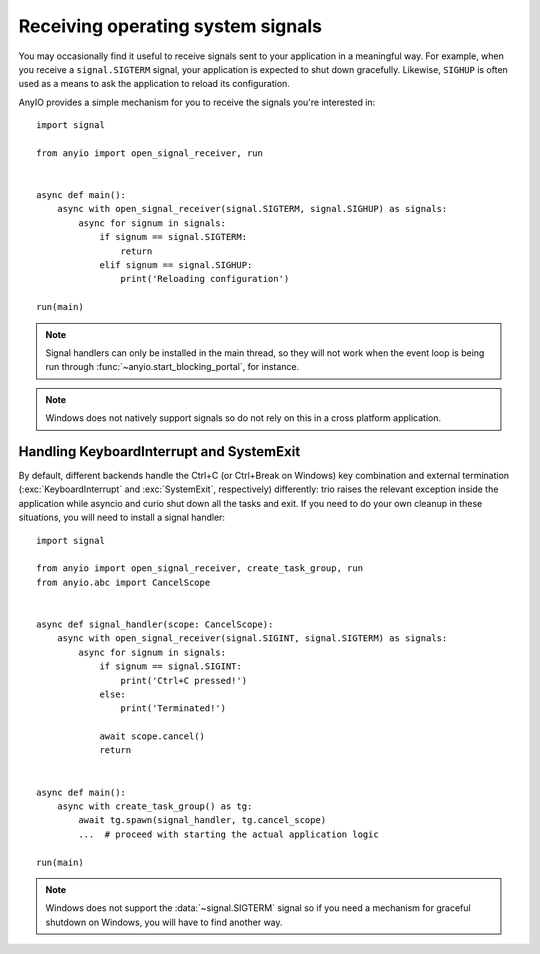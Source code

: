 Receiving operating system signals
==================================

You may occasionally find it useful to receive signals sent to your application in a meaningful
way. For example, when you receive a ``signal.SIGTERM`` signal, your application is expected to
shut down gracefully. Likewise, ``SIGHUP`` is often used as a means to ask the application to
reload its configuration.

AnyIO provides a simple mechanism for you to receive the signals you're interested in::

    import signal

    from anyio import open_signal_receiver, run


    async def main():
        async with open_signal_receiver(signal.SIGTERM, signal.SIGHUP) as signals:
            async for signum in signals:
                if signum == signal.SIGTERM:
                    return
                elif signum == signal.SIGHUP:
                    print('Reloading configuration')

    run(main)

.. note:: Signal handlers can only be installed in the main thread, so they will not work when the
    event loop is being run through :func:`~anyio.start_blocking_portal`, for instance.

.. note:: Windows does not natively support signals so do not rely on this in a cross platform
    application.

Handling KeyboardInterrupt and SystemExit
-----------------------------------------

By default, different backends handle the Ctrl+C (or Ctrl+Break on Windows) key combination and
external termination (:exc:`KeyboardInterrupt` and :exc:`SystemExit`, respectively) differently:
trio raises the relevant exception inside the application while asyncio and curio shut down all the
tasks and exit. If you need to do your own cleanup in these situations, you will need to install a
signal handler::

    import signal

    from anyio import open_signal_receiver, create_task_group, run
    from anyio.abc import CancelScope


    async def signal_handler(scope: CancelScope):
        async with open_signal_receiver(signal.SIGINT, signal.SIGTERM) as signals:
            async for signum in signals:
                if signum == signal.SIGINT:
                    print('Ctrl+C pressed!')
                else:
                    print('Terminated!')

                await scope.cancel()
                return


    async def main():
        async with create_task_group() as tg:
            await tg.spawn(signal_handler, tg.cancel_scope)
            ...  # proceed with starting the actual application logic

    run(main)

.. note:: Windows does not support the :data:`~signal.SIGTERM` signal so if you need a mechanism
    for graceful shutdown on Windows, you will have to find another way.
